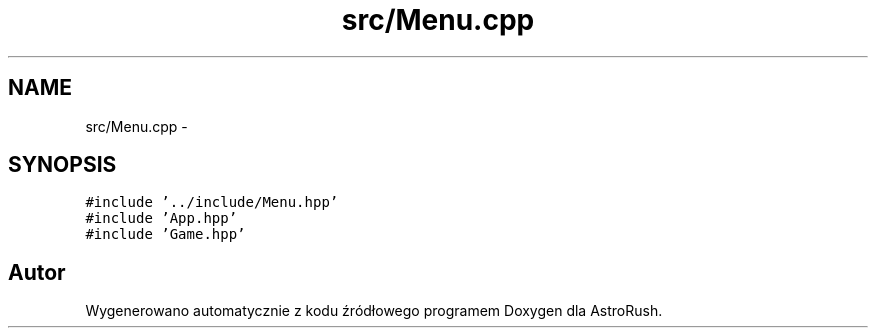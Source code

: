.TH "src/Menu.cpp" 3 "Pn, 11 mar 2013" "Version 0.0.3" "AstroRush" \" -*- nroff -*-
.ad l
.nh
.SH NAME
src/Menu.cpp \- 
.SH SYNOPSIS
.br
.PP
\fC#include '\&.\&./include/Menu\&.hpp'\fP
.br
\fC#include 'App\&.hpp'\fP
.br
\fC#include 'Game\&.hpp'\fP
.br

.SH "Autor"
.PP 
Wygenerowano automatycznie z kodu źródłowego programem Doxygen dla AstroRush\&.
